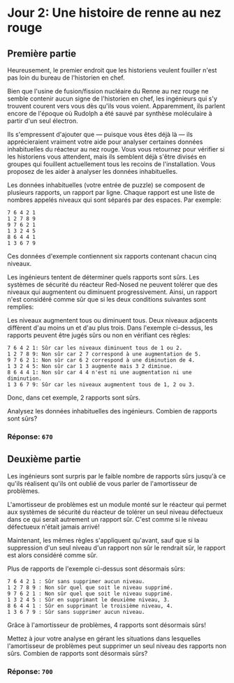 * Jour 2: Une histoire de renne au nez rouge
** Première partie
Heureusement, le premier endroit que les historiens veulent fouiller n'est pas loin du bureau de l'historien
en chef.

Bien que l'usine de fusion/fission nucléaire du Renne au nez rouge ne semble contenir aucun signe de
l'historien en chef, les ingénieurs qui s'y trouvent courent vers vous dès qu'ils vous voient. Apparemment,
ils parlent encore de l'époque où Rudolph a été sauvé par synthèse moléculaire à partir d'un seul électron.

Ils s'empressent d'ajouter que --- puisque vous êtes déjà là --- ils apprécieraient vraiment votre aide pour
analyser certaines données inhabituelles du réacteur au nez rouge. Vous vous retournez pour vérifier si les
historiens vous attendent, mais ils semblent déjà s'être divisés en groupes qui fouillent actuellement tous
les recoins de l'installation. Vous proposez de les aider à analyser les données inhabituelles.

Les données inhabituelles (votre entrée de puzzle) se composent de plusieurs rapports, un rapport par
ligne. Chaque rapport est une liste de nombres appelés niveaux qui sont séparés par des espaces. Par
exemple:

#+begin_example
7 6 4 2 1
1 2 7 8 9
9 7 6 2 1
1 3 2 4 5
8 6 4 4 1
1 3 6 7 9
#+end_example

Ces données d'exemple contiennent six rapports contenant chacun cinq niveaux.

Les ingénieurs tentent de déterminer quels rapports sont sûrs. Les systèmes de sécurité du réacteur
Red-Nosed ne peuvent tolérer que des niveaux qui augmentent ou diminuent progressivement. Ainsi, un rapport
n'est considéré comme sûr que si les deux conditions suivantes sont remplies:

Les niveaux augmentent tous ou diminuent tous.  Deux niveaux adjacents diffèrent d'au moins un et d'au plus
trois.  Dans l'exemple ci-dessus, les rapports peuvent être jugés sûrs ou non en vérifiant ces règles:

#+begin_example
7 6 4 2 1: Sûr car les niveaux diminuent tous de 1 ou 2.
1 2 7 8 9: Non sûr car 2 7 correspond à une augmentation de 5.
9 7 6 2 1: Non sûr car 6 2 correspond à une diminution de 4.
1 3 2 4 5: Non sûr car 1 3 augmente mais 3 2 diminue.
8 6 4 4 1: Non sûr car 4 4 n'est ni une augmentation ni une diminution.
1 3 6 7 9: Sûr car les niveaux augmentent tous de 1, 2 ou 3.
#+end_example

Donc, dans cet exemple, 2 rapports sont sûrs.

Analysez les données inhabituelles des ingénieurs. Combien de rapports sont sûrs?

*** Réponse: ~670~

** Deuxième partie
Les ingénieurs sont surpris par le faible nombre de rapports sûrs jusqu'à ce qu'ils réalisent qu'ils ont
oublié de vous parler de l'amortisseur de problèmes.

L'amortisseur de problèmes est un module monté sur le réacteur qui permet aux systèmes de sécurité du
réacteur de tolérer un seul niveau défectueux dans ce qui serait autrement un rapport sûr. C'est comme si le
niveau défectueux n'était jamais arrivé!

Maintenant, les mêmes règles s'appliquent qu'avant, sauf que si la suppression d'un seul niveau d'un rapport
non sûr le rendrait sûr, le rapport est alors considéré comme sûr.

Plus de rapports de l'exemple ci-dessus sont désormais sûrs:

#+begin_example
7 6 4 2 1 : Sûr sans supprimer aucun niveau.
1 2 7 8 9 : Non sûr quel que soit le niveau supprimé.
9 7 6 2 1 : Non sûr quel que soit le niveau supprimé.
1 3 2 4 5 : Sûr en supprimant le deuxième niveau, 3.
8 6 4 4 1 : Sûr en supprimant le troisième niveau, 4.
1 3 6 7 9 : Sûr sans supprimer aucun niveau.
#+end_example

Grâce à l'amortisseur de problèmes, 4 rapports sont désormais sûrs!

Mettez à jour votre analyse en gérant les situations dans lesquelles l'amortisseur de problèmes peut
supprimer un seul niveau des rapports non sûrs. Combien de rapports sont désormais sûrs?

*** Réponse: ~700~
